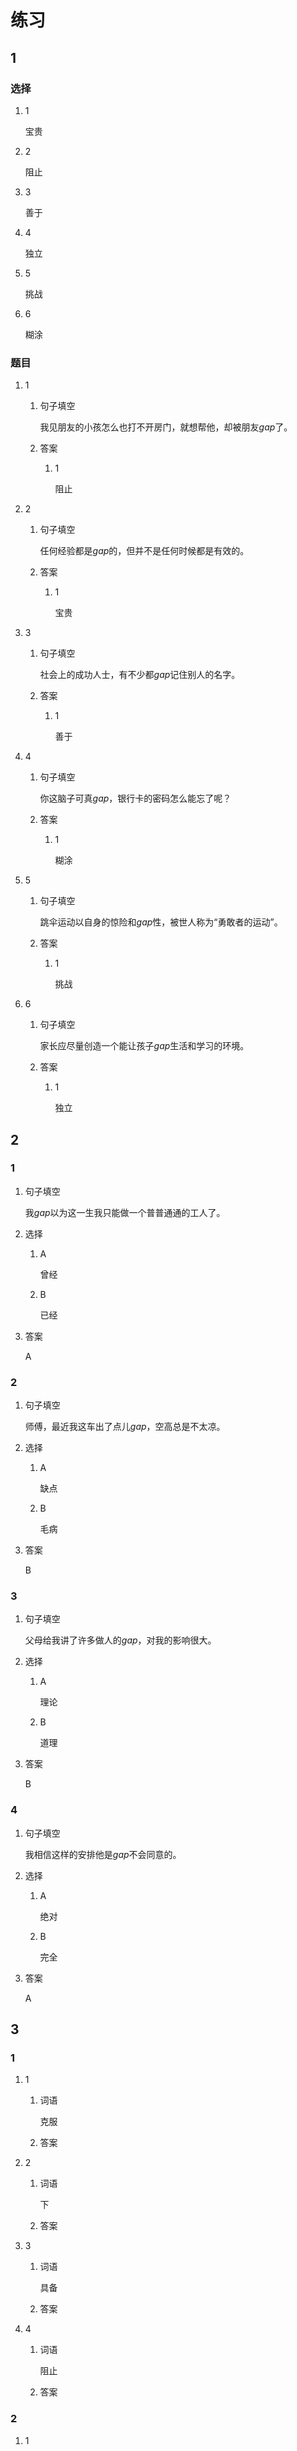 * 练习

** 1
:PROPERTIES:
:ID: 47dea1e2-2d47-4d97-89aa-0b6156fcac47
:END:
*** 选择
**** 1
宝贵
**** 2
阻止
**** 3
善于
**** 4
独立
**** 5
挑战
**** 6
糊涂
*** 题目
**** 1
***** 句子填空
我见朋友的小孩怎么也打不开房门，就想帮他，却被朋友[[gap]]了。
***** 答案
****** 1
阻止
**** 2
***** 句子填空
任何经验都是[[gap]]的，但并不是任何时候都是有效的。
***** 答案
****** 1
宝贵
**** 3
***** 句子填空
社会上的成功人士，有不少都[[gap]]记住别人的名字。
***** 答案
****** 1
善于
**** 4
***** 句子填空
你这脑子可真[[gap]]，银行卡的密码怎么能忘了呢？
***** 答案
****** 1
糊涂
**** 5
***** 句子填空
跳伞运动以自身的惊险和[[gap]]性，被世人称为“勇敢者的运动”。
***** 答案
****** 1
挑战
**** 6
***** 句子填空
家长应尽量创造一个能让孩子[[gap]]生活和学习的环境。
***** 答案
****** 1
独立
** 2
*** 1
:PROPERTIES:
:ID: 1e0f583b-b679-4ed4-85e5-88b37d083638
:END:
**** 句子填空
我[[gap]]以为这一生我只能做一个普普通通的工人了。
**** 选择
***** A
曾经
***** B
已经
**** 答案
A
*** 2
:PROPERTIES:
:ID: cca283f6-ffec-4be5-9976-e6544ba84244
:END:
**** 句子填空
师傅，最近我这车出了点儿[[gap]]，空高总是不太凉。
**** 选择
***** A
缺点
***** B
毛病
**** 答案
B
*** 3
:PROPERTIES:
:ID: bc5bf986-b40d-4bac-9fec-281fb305eef3
:END:
**** 句子填空
父母给我讲了许多做人的[[gap]]，对我的影响很大。
**** 选择
***** A
理论
***** B
道理
**** 答案
B
*** 4
:PROPERTIES:
:ID: e555ff5e-4904-4583-9c53-129a2f44f465
:END:
**** 句子填空
我相信这样的安排他是[[gap]]不会同意的。
**** 选择
***** A
绝对
***** B
完全
**** 答案
A
** 3
:PROPERTIES:
:NOTETYPE: ed35c1fb-b432-43d3-a739-afb09745f93f
:END:

*** 1

**** 1

***** 词语

克服

***** 答案



**** 2

***** 词语

下

***** 答案



**** 3

***** 词语

具备

***** 答案



**** 4

***** 词语

阻止

***** 答案



*** 2

**** 1

***** 词语

危急的

***** 答案



**** 2

***** 词语

糊涂的

***** 答案



**** 3

***** 词语

宝贵的

***** 答案



**** 4

***** 词语

抽象的

***** 答案





* 扩展

** 词语

*** 1

**** 话题

军事

**** 词语

枪
射
击
英雄
士兵
敌人
战争
胜利

** 题

*** 1

**** 句子

猎人被眼前的情景吓傻了，慌乱地连开了几🟨。

**** 答案



*** 2

**** 句子

我们已经走完一大半了，坚持就是🟨。

**** 答案



*** 3

**** 句子

花木兰是中国古代的女🟨，她替父参军并打败敌人，从而闻名天下。

**** 答案



*** 4

**** 句子

在1896的年奥运会上，🟨就被列为了正式比赛项目。

**** 答案


* 注释
** （三）词语辨析
*** 胜利——成功
**** 做一做
***** 1
****** 句子
这项实验如果研究[[gap]]，将给成千上万的病人带来希望。
****** 答案
******* 1
******** 胜利
0
******** 成功
1
***** 2
****** 句子
得民心者才会赢得这场战争的[[gap]]。
****** 答案
******* 1
******** 胜利
1
******** 成功
0
***** 3
****** 句子
她[[gap]]地说服了丈夫放弃了搬家的打算。
****** 答案
******* 1
******** 胜利
0
******** 成功
1
***** 4
****** 句子
座谈会开得很[[gap]]，大家交换了意见，增进了理解。
****** 答案
******* 1
******** 胜利
0
******** 成功
1
